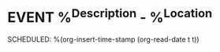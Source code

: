 * EVENT %^{Description} - %^{Location}
:LOGBOOK:
- Added: %U
:END:

SCHEDULED: %(org-insert-time-stamp (org-read-date t t))
